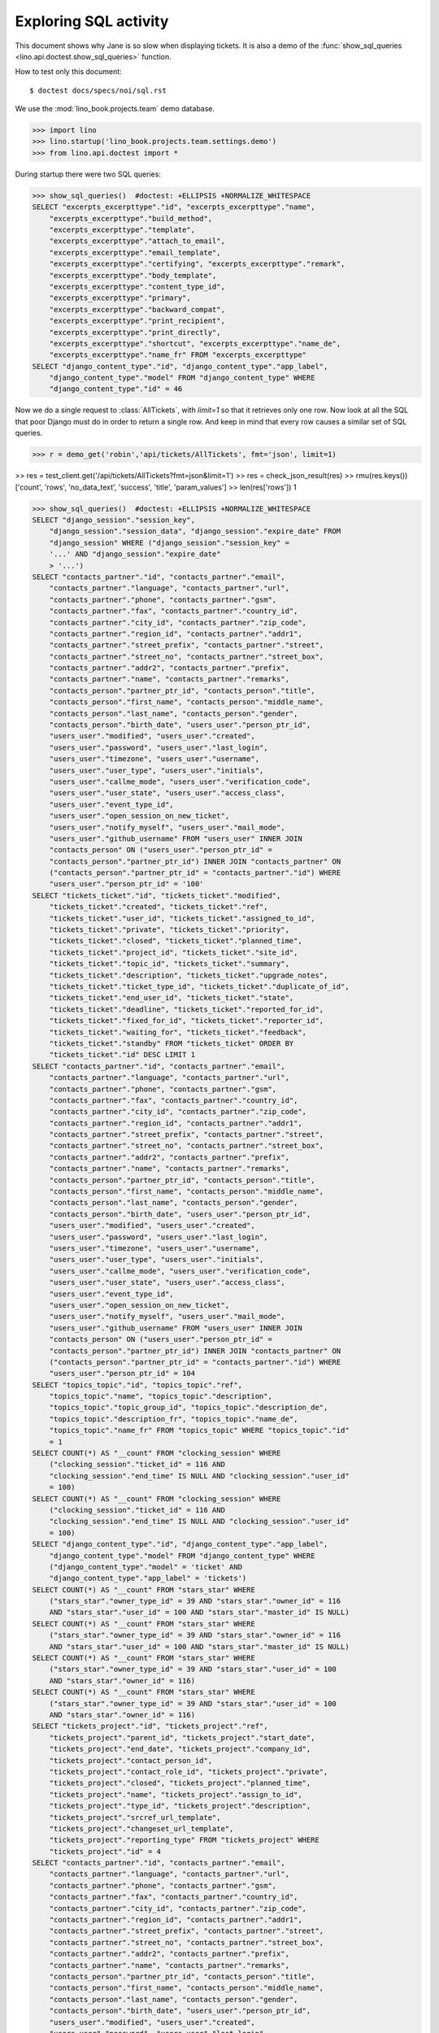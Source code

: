 .. _specs.noi.sql:

=============================
Exploring SQL activity
=============================

This document shows why Jane is so slow when displaying tickets.
It is also a demo of
the :func:`show_sql_queries <lino.api.doctest.show_sql_queries>`
function.

How to test only this document::

    $ doctest docs/specs/noi/sql.rst

We use the :mod:`lino_book.projects.team` demo database.
    
>>> import lino
>>> lino.startup('lino_book.projects.team.settings.demo')
>>> from lino.api.doctest import *

During startup there were two SQL queries:

>>> show_sql_queries()  #doctest: +ELLIPSIS +NORMALIZE_WHITESPACE
SELECT "excerpts_excerpttype"."id", "excerpts_excerpttype"."name",
    "excerpts_excerpttype"."build_method",
    "excerpts_excerpttype"."template",
    "excerpts_excerpttype"."attach_to_email",
    "excerpts_excerpttype"."email_template",
    "excerpts_excerpttype"."certifying", "excerpts_excerpttype"."remark",
    "excerpts_excerpttype"."body_template",
    "excerpts_excerpttype"."content_type_id",
    "excerpts_excerpttype"."primary",
    "excerpts_excerpttype"."backward_compat",
    "excerpts_excerpttype"."print_recipient",
    "excerpts_excerpttype"."print_directly",
    "excerpts_excerpttype"."shortcut", "excerpts_excerpttype"."name_de",
    "excerpts_excerpttype"."name_fr" FROM "excerpts_excerpttype"
SELECT "django_content_type"."id", "django_content_type"."app_label",
    "django_content_type"."model" FROM "django_content_type" WHERE
    "django_content_type"."id" = 46

Now we do a single request to :class:`AllTickets`, with `limit=1` so
that it retrieves only one row. Now look at all the SQL that poor
Django must do in order to return a single row. And keep in mind that
every row causes a similar set of SQL queries.

>>> r = demo_get('robin','api/tickets/AllTickets', fmt='json', limit=1)

>> res = test_client.get('/api/tickets/AllTickets?fmt=json&limit=1')
>> res = check_json_result(res)
>> rmu(res.keys())
['count', 'rows', 'no_data_text', 'success', 'title', 'param_values']
>> len(res['rows'])
1

>>> show_sql_queries()  #doctest: +ELLIPSIS +NORMALIZE_WHITESPACE
SELECT "django_session"."session_key",
    "django_session"."session_data", "django_session"."expire_date" FROM
    "django_session" WHERE ("django_session"."session_key" =
    '...' AND "django_session"."expire_date"
    > '...')
SELECT "contacts_partner"."id", "contacts_partner"."email",
    "contacts_partner"."language", "contacts_partner"."url",
    "contacts_partner"."phone", "contacts_partner"."gsm",
    "contacts_partner"."fax", "contacts_partner"."country_id",
    "contacts_partner"."city_id", "contacts_partner"."zip_code",
    "contacts_partner"."region_id", "contacts_partner"."addr1",
    "contacts_partner"."street_prefix", "contacts_partner"."street",
    "contacts_partner"."street_no", "contacts_partner"."street_box",
    "contacts_partner"."addr2", "contacts_partner"."prefix",
    "contacts_partner"."name", "contacts_partner"."remarks",
    "contacts_person"."partner_ptr_id", "contacts_person"."title",
    "contacts_person"."first_name", "contacts_person"."middle_name",
    "contacts_person"."last_name", "contacts_person"."gender",
    "contacts_person"."birth_date", "users_user"."person_ptr_id",
    "users_user"."modified", "users_user"."created",
    "users_user"."password", "users_user"."last_login",
    "users_user"."timezone", "users_user"."username",
    "users_user"."user_type", "users_user"."initials",
    "users_user"."callme_mode", "users_user"."verification_code",
    "users_user"."user_state", "users_user"."access_class",
    "users_user"."event_type_id",
    "users_user"."open_session_on_new_ticket",
    "users_user"."notify_myself", "users_user"."mail_mode",
    "users_user"."github_username" FROM "users_user" INNER JOIN
    "contacts_person" ON ("users_user"."person_ptr_id" =
    "contacts_person"."partner_ptr_id") INNER JOIN "contacts_partner" ON
    ("contacts_person"."partner_ptr_id" = "contacts_partner"."id") WHERE
    "users_user"."person_ptr_id" = '100'
SELECT "tickets_ticket"."id", "tickets_ticket"."modified",
    "tickets_ticket"."created", "tickets_ticket"."ref",
    "tickets_ticket"."user_id", "tickets_ticket"."assigned_to_id",
    "tickets_ticket"."private", "tickets_ticket"."priority",
    "tickets_ticket"."closed", "tickets_ticket"."planned_time",
    "tickets_ticket"."project_id", "tickets_ticket"."site_id",
    "tickets_ticket"."topic_id", "tickets_ticket"."summary",
    "tickets_ticket"."description", "tickets_ticket"."upgrade_notes",
    "tickets_ticket"."ticket_type_id", "tickets_ticket"."duplicate_of_id",
    "tickets_ticket"."end_user_id", "tickets_ticket"."state",
    "tickets_ticket"."deadline", "tickets_ticket"."reported_for_id",
    "tickets_ticket"."fixed_for_id", "tickets_ticket"."reporter_id",
    "tickets_ticket"."waiting_for", "tickets_ticket"."feedback",
    "tickets_ticket"."standby" FROM "tickets_ticket" ORDER BY
    "tickets_ticket"."id" DESC LIMIT 1
SELECT "contacts_partner"."id", "contacts_partner"."email",
    "contacts_partner"."language", "contacts_partner"."url",
    "contacts_partner"."phone", "contacts_partner"."gsm",
    "contacts_partner"."fax", "contacts_partner"."country_id",
    "contacts_partner"."city_id", "contacts_partner"."zip_code",
    "contacts_partner"."region_id", "contacts_partner"."addr1",
    "contacts_partner"."street_prefix", "contacts_partner"."street",
    "contacts_partner"."street_no", "contacts_partner"."street_box",
    "contacts_partner"."addr2", "contacts_partner"."prefix",
    "contacts_partner"."name", "contacts_partner"."remarks",
    "contacts_person"."partner_ptr_id", "contacts_person"."title",
    "contacts_person"."first_name", "contacts_person"."middle_name",
    "contacts_person"."last_name", "contacts_person"."gender",
    "contacts_person"."birth_date", "users_user"."person_ptr_id",
    "users_user"."modified", "users_user"."created",
    "users_user"."password", "users_user"."last_login",
    "users_user"."timezone", "users_user"."username",
    "users_user"."user_type", "users_user"."initials",
    "users_user"."callme_mode", "users_user"."verification_code",
    "users_user"."user_state", "users_user"."access_class",
    "users_user"."event_type_id",
    "users_user"."open_session_on_new_ticket",
    "users_user"."notify_myself", "users_user"."mail_mode",
    "users_user"."github_username" FROM "users_user" INNER JOIN
    "contacts_person" ON ("users_user"."person_ptr_id" =
    "contacts_person"."partner_ptr_id") INNER JOIN "contacts_partner" ON
    ("contacts_person"."partner_ptr_id" = "contacts_partner"."id") WHERE
    "users_user"."person_ptr_id" = 104
SELECT "topics_topic"."id", "topics_topic"."ref",
    "topics_topic"."name", "topics_topic"."description",
    "topics_topic"."topic_group_id", "topics_topic"."description_de",
    "topics_topic"."description_fr", "topics_topic"."name_de",
    "topics_topic"."name_fr" FROM "topics_topic" WHERE "topics_topic"."id"
    = 1
SELECT COUNT(*) AS "__count" FROM "clocking_session" WHERE
    ("clocking_session"."ticket_id" = 116 AND
    "clocking_session"."end_time" IS NULL AND "clocking_session"."user_id"
    = 100)
SELECT COUNT(*) AS "__count" FROM "clocking_session" WHERE
    ("clocking_session"."ticket_id" = 116 AND
    "clocking_session"."end_time" IS NULL AND "clocking_session"."user_id"
    = 100)
SELECT "django_content_type"."id", "django_content_type"."app_label",
    "django_content_type"."model" FROM "django_content_type" WHERE
    ("django_content_type"."model" = 'ticket' AND
    "django_content_type"."app_label" = 'tickets')
SELECT COUNT(*) AS "__count" FROM "stars_star" WHERE
    ("stars_star"."owner_type_id" = 39 AND "stars_star"."owner_id" = 116
    AND "stars_star"."user_id" = 100 AND "stars_star"."master_id" IS NULL)
SELECT COUNT(*) AS "__count" FROM "stars_star" WHERE
    ("stars_star"."owner_type_id" = 39 AND "stars_star"."owner_id" = 116
    AND "stars_star"."user_id" = 100 AND "stars_star"."master_id" IS NULL)
SELECT COUNT(*) AS "__count" FROM "stars_star" WHERE
    ("stars_star"."owner_type_id" = 39 AND "stars_star"."user_id" = 100
    AND "stars_star"."owner_id" = 116)
SELECT COUNT(*) AS "__count" FROM "stars_star" WHERE
    ("stars_star"."owner_type_id" = 39 AND "stars_star"."user_id" = 100
    AND "stars_star"."owner_id" = 116)
SELECT "tickets_project"."id", "tickets_project"."ref",
    "tickets_project"."parent_id", "tickets_project"."start_date",
    "tickets_project"."end_date", "tickets_project"."company_id",
    "tickets_project"."contact_person_id",
    "tickets_project"."contact_role_id", "tickets_project"."private",
    "tickets_project"."closed", "tickets_project"."planned_time",
    "tickets_project"."name", "tickets_project"."assign_to_id",
    "tickets_project"."type_id", "tickets_project"."description",
    "tickets_project"."srcref_url_template",
    "tickets_project"."changeset_url_template",
    "tickets_project"."reporting_type" FROM "tickets_project" WHERE
    "tickets_project"."id" = 4
SELECT "contacts_partner"."id", "contacts_partner"."email",
    "contacts_partner"."language", "contacts_partner"."url",
    "contacts_partner"."phone", "contacts_partner"."gsm",
    "contacts_partner"."fax", "contacts_partner"."country_id",
    "contacts_partner"."city_id", "contacts_partner"."zip_code",
    "contacts_partner"."region_id", "contacts_partner"."addr1",
    "contacts_partner"."street_prefix", "contacts_partner"."street",
    "contacts_partner"."street_no", "contacts_partner"."street_box",
    "contacts_partner"."addr2", "contacts_partner"."prefix",
    "contacts_partner"."name", "contacts_partner"."remarks",
    "contacts_person"."partner_ptr_id", "contacts_person"."title",
    "contacts_person"."first_name", "contacts_person"."middle_name",
    "contacts_person"."last_name", "contacts_person"."gender",
    "contacts_person"."birth_date", "users_user"."person_ptr_id",
    "users_user"."modified", "users_user"."created",
    "users_user"."password", "users_user"."last_login",
    "users_user"."timezone", "users_user"."username",
    "users_user"."user_type", "users_user"."initials",
    "users_user"."callme_mode", "users_user"."verification_code",
    "users_user"."user_state", "users_user"."access_class",
    "users_user"."event_type_id",
    "users_user"."open_session_on_new_ticket",
    "users_user"."notify_myself", "users_user"."mail_mode",
    "users_user"."github_username" FROM "users_user" INNER JOIN
    "contacts_person" ON ("users_user"."person_ptr_id" =
    "contacts_person"."partner_ptr_id") INNER JOIN "contacts_partner" ON
    ("contacts_person"."partner_ptr_id" = "contacts_partner"."id") WHERE
    "users_user"."person_ptr_id" = 104
SELECT "tickets_tickettype"."id", "tickets_tickettype"."name",
    "tickets_tickettype"."name_de", "tickets_tickettype"."name_fr" FROM
    "tickets_tickettype" WHERE "tickets_tickettype"."id" = 2
SELECT "faculties_demand"."id", "faculties_demand"."skill_id",
    "faculties_demand"."demander_id", "faculties_demand"."importance" FROM
    "faculties_demand" WHERE "faculties_demand"."demander_id" = 116
SELECT "faculties_faculty"."id", "faculties_faculty"."seqno",
    "faculties_faculty"."parent_id", "faculties_faculty"."name",
    "faculties_faculty"."affinity", "faculties_faculty"."skill_type_id",
    "faculties_faculty"."remarks", "faculties_faculty"."name_de",
    "faculties_faculty"."name_fr" FROM "faculties_faculty" WHERE
    "faculties_faculty"."id" = 2
SELECT "faculties_faculty"."id", "faculties_faculty"."seqno",
    "faculties_faculty"."parent_id", "faculties_faculty"."name",
    "faculties_faculty"."affinity", "faculties_faculty"."skill_type_id",
    "faculties_faculty"."remarks", "faculties_faculty"."name_de",
    "faculties_faculty"."name_fr" FROM "faculties_faculty" WHERE
    "faculties_faculty"."id" = 5
SELECT "faculties_demand"."id", "faculties_demand"."skill_id",
    "faculties_demand"."demander_id", "faculties_demand"."importance" FROM
    "faculties_demand" WHERE "faculties_demand"."demander_id" = 116
SELECT "faculties_faculty"."id", "faculties_faculty"."seqno",
    "faculties_faculty"."parent_id", "faculties_faculty"."name",
    "faculties_faculty"."affinity", "faculties_faculty"."skill_type_id",
    "faculties_faculty"."remarks", "faculties_faculty"."name_de",
    "faculties_faculty"."name_fr" FROM "faculties_faculty" WHERE
    "faculties_faculty"."id" = 2
SELECT "faculties_faculty"."id", "faculties_faculty"."seqno",
    "faculties_faculty"."parent_id", "faculties_faculty"."name",
    "faculties_faculty"."affinity", "faculties_faculty"."skill_type_id",
    "faculties_faculty"."remarks", "faculties_faculty"."name_de",
    "faculties_faculty"."name_fr" FROM "faculties_faculty" WHERE
    "faculties_faculty"."id" = 5
SELECT "faculties_competence"."id", "faculties_competence"."seqno",
    "faculties_competence"."user_id", "faculties_competence"."faculty_id",
    "faculties_competence"."end_user_id",
    "faculties_competence"."affinity",
    "faculties_competence"."description" FROM "faculties_competence" WHERE
    "faculties_competence"."faculty_id" IN (2, 5)
SELECT "contacts_partner"."id", "contacts_partner"."email",
    "contacts_partner"."language", "contacts_partner"."url",
    "contacts_partner"."phone", "contacts_partner"."gsm",
    "contacts_partner"."fax", "contacts_partner"."country_id",
    "contacts_partner"."city_id", "contacts_partner"."zip_code",
    "contacts_partner"."region_id", "contacts_partner"."addr1",
    "contacts_partner"."street_prefix", "contacts_partner"."street",
    "contacts_partner"."street_no", "contacts_partner"."street_box",
    "contacts_partner"."addr2", "contacts_partner"."prefix",
    "contacts_partner"."name", "contacts_partner"."remarks" FROM
    "contacts_partner" WHERE "contacts_partner"."id" = 105
SELECT "contacts_partner"."id", "contacts_partner"."email",
    "contacts_partner"."language", "contacts_partner"."url",
    "contacts_partner"."phone", "contacts_partner"."gsm",
    "contacts_partner"."fax", "contacts_partner"."country_id",
    "contacts_partner"."city_id", "contacts_partner"."zip_code",
    "contacts_partner"."region_id", "contacts_partner"."addr1",
    "contacts_partner"."street_prefix", "contacts_partner"."street",
    "contacts_partner"."street_no", "contacts_partner"."street_box",
    "contacts_partner"."addr2", "contacts_partner"."prefix",
    "contacts_partner"."name", "contacts_partner"."remarks" FROM
    "contacts_partner" WHERE "contacts_partner"."id" = 100
SELECT COUNT(*) AS "__count" FROM "tickets_ticket"
SELECT "contacts_partner"."id", "contacts_partner"."email",
    "contacts_partner"."language", "contacts_partner"."url",
    "contacts_partner"."phone", "contacts_partner"."gsm",
    "contacts_partner"."fax", "contacts_partner"."country_id",
    "contacts_partner"."city_id", "contacts_partner"."zip_code",
    "contacts_partner"."region_id", "contacts_partner"."addr1",
    "contacts_partner"."street_prefix", "contacts_partner"."street",
    "contacts_partner"."street_no", "contacts_partner"."street_box",
    "contacts_partner"."addr2", "contacts_partner"."prefix",
    "contacts_partner"."name", "contacts_partner"."remarks",
    "contacts_person"."partner_ptr_id", "contacts_person"."title",
    "contacts_person"."first_name", "contacts_person"."middle_name",
    "contacts_person"."last_name", "contacts_person"."gender",
    "contacts_person"."birth_date", "users_user"."person_ptr_id",
    "users_user"."modified", "users_user"."created",
    "users_user"."password", "users_user"."last_login",
    "users_user"."timezone", "users_user"."username",
    "users_user"."user_type", "users_user"."initials",
    "users_user"."callme_mode", "users_user"."verification_code",
    "users_user"."user_state", "users_user"."access_class",
    "users_user"."event_type_id",
    "users_user"."open_session_on_new_ticket",
    "users_user"."notify_myself", "users_user"."mail_mode",
    "users_user"."github_username" FROM "users_user" INNER JOIN
    "contacts_person" ON ("users_user"."person_ptr_id" =
    "contacts_person"."partner_ptr_id") INNER JOIN "contacts_partner" ON
    ("contacts_person"."partner_ptr_id" = "contacts_partner"."id") WHERE
    "users_user"."username" = 'robin'



>>> for f in rt.models.tickets.AllTickets.wildcard_data_elems():
...     print(f)
